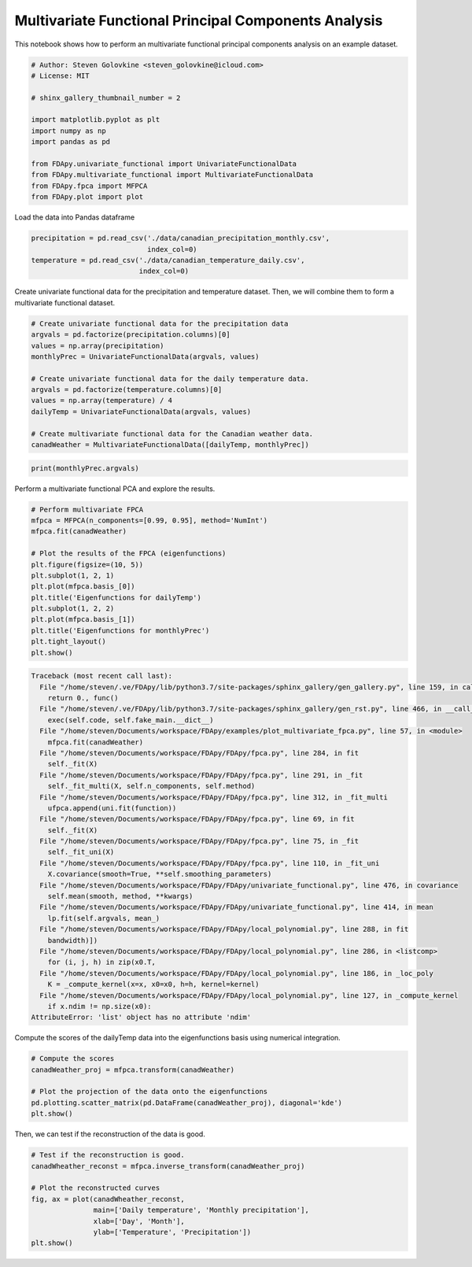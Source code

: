 .. only:: html

    .. note::
        :class: sphx-glr-download-link-note

        Click :ref:`here <sphx_glr_download_auto_examples_plot_multivariate_fpca.py>`     to download the full example code
    .. rst-class:: sphx-glr-example-title

    .. _sphx_glr_auto_examples_plot_multivariate_fpca.py:


Multivariate Functional Principal Components Analysis
=====================================================

This notebook shows how to perform an multivariate functional principal
components analysis on an example dataset.


.. code-block:: default


    # Author: Steven Golovkine <steven_golovkine@icloud.com>
    # License: MIT

    # shinx_gallery_thumbnail_number = 2

    import matplotlib.pyplot as plt
    import numpy as np
    import pandas as pd

    from FDApy.univariate_functional import UnivariateFunctionalData
    from FDApy.multivariate_functional import MultivariateFunctionalData
    from FDApy.fpca import MFPCA
    from FDApy.plot import plot








Load the data into Pandas dataframe


.. code-block:: default

    precipitation = pd.read_csv('./data/canadian_precipitation_monthly.csv',
                                index_col=0)
    temperature = pd.read_csv('./data/canadian_temperature_daily.csv',
                              index_col=0)








Create univariate functional data for the precipitation and temperature
dataset. Then, we will combine them to form a multivariate functional
dataset.


.. code-block:: default


    # Create univariate functional data for the precipitation data
    argvals = pd.factorize(precipitation.columns)[0]
    values = np.array(precipitation)
    monthlyPrec = UnivariateFunctionalData(argvals, values)

    # Create univariate functional data for the daily temperature data.
    argvals = pd.factorize(temperature.columns)[0]
    values = np.array(temperature) / 4
    dailyTemp = UnivariateFunctionalData(argvals, values)

    # Create multivariate functional data for the Canadian weather data.
    canadWeather = MultivariateFunctionalData([dailyTemp, monthlyPrec])









.. code-block:: default

    print(monthlyPrec.argvals)






.. rst-class:: sphx-glr-script-out

 Out:

 .. code-block:: none

    [array([ 0,  1,  2,  3,  4,  5,  6,  7,  8,  9, 10, 11])]




Perform a multivariate functional PCA and explore the results.


.. code-block:: default


    # Perform multivariate FPCA
    mfpca = MFPCA(n_components=[0.99, 0.95], method='NumInt')
    mfpca.fit(canadWeather)

    # Plot the results of the FPCA (eigenfunctions)
    plt.figure(figsize=(10, 5))
    plt.subplot(1, 2, 1)
    plt.plot(mfpca.basis_[0])
    plt.title('Eigenfunctions for dailyTemp')
    plt.subplot(1, 2, 2)
    plt.plot(mfpca.basis_[1])
    plt.title('Eigenfunctions for monthlyPrec')
    plt.tight_layout()
    plt.show()



.. rst-class:: sphx-glr-script-out


.. code-block:: pytb

    Traceback (most recent call last):
      File "/home/steven/.ve/FDApy/lib/python3.7/site-packages/sphinx_gallery/gen_gallery.py", line 159, in call_memory
        return 0., func()
      File "/home/steven/.ve/FDApy/lib/python3.7/site-packages/sphinx_gallery/gen_rst.py", line 466, in __call__
        exec(self.code, self.fake_main.__dict__)
      File "/home/steven/Documents/workspace/FDApy/examples/plot_multivariate_fpca.py", line 57, in <module>
        mfpca.fit(canadWeather)
      File "/home/steven/Documents/workspace/FDApy/FDApy/fpca.py", line 284, in fit
        self._fit(X)
      File "/home/steven/Documents/workspace/FDApy/FDApy/fpca.py", line 291, in _fit
        self._fit_multi(X, self.n_components, self.method)
      File "/home/steven/Documents/workspace/FDApy/FDApy/fpca.py", line 312, in _fit_multi
        ufpca.append(uni.fit(function))
      File "/home/steven/Documents/workspace/FDApy/FDApy/fpca.py", line 69, in fit
        self._fit(X)
      File "/home/steven/Documents/workspace/FDApy/FDApy/fpca.py", line 75, in _fit
        self._fit_uni(X)
      File "/home/steven/Documents/workspace/FDApy/FDApy/fpca.py", line 110, in _fit_uni
        X.covariance(smooth=True, **self.smoothing_parameters)
      File "/home/steven/Documents/workspace/FDApy/FDApy/univariate_functional.py", line 476, in covariance
        self.mean(smooth, method, **kwargs)
      File "/home/steven/Documents/workspace/FDApy/FDApy/univariate_functional.py", line 414, in mean
        lp.fit(self.argvals, mean_)
      File "/home/steven/Documents/workspace/FDApy/FDApy/local_polynomial.py", line 288, in fit
        bandwidth)])
      File "/home/steven/Documents/workspace/FDApy/FDApy/local_polynomial.py", line 286, in <listcomp>
        for (i, j, h) in zip(x0.T,
      File "/home/steven/Documents/workspace/FDApy/FDApy/local_polynomial.py", line 186, in _loc_poly
        K = _compute_kernel(x=x, x0=x0, h=h, kernel=kernel)
      File "/home/steven/Documents/workspace/FDApy/FDApy/local_polynomial.py", line 127, in _compute_kernel
        if x.ndim != np.size(x0):
    AttributeError: 'list' object has no attribute 'ndim'




Compute the scores of the dailyTemp data into the eigenfunctions basis using
numerical integration.


.. code-block:: default


    # Compute the scores
    canadWeather_proj = mfpca.transform(canadWeather)

    # Plot the projection of the data onto the eigenfunctions
    pd.plotting.scatter_matrix(pd.DataFrame(canadWeather_proj), diagonal='kde')
    plt.show()


Then, we can test if the reconstruction of the data is good.


.. code-block:: default


    # Test if the reconstruction is good.
    canadWheather_reconst = mfpca.inverse_transform(canadWeather_proj)

    # Plot the reconstructed curves
    fig, ax = plot(canadWheather_reconst,
                   main=['Daily temperature', 'Monthly precipitation'],
                   xlab=['Day', 'Month'],
                   ylab=['Temperature', 'Precipitation'])
    plt.show()


.. rst-class:: sphx-glr-timing

   **Total running time of the script:** ( 0 minutes  0.483 seconds)


.. _sphx_glr_download_auto_examples_plot_multivariate_fpca.py:


.. only :: html

 .. container:: sphx-glr-footer
    :class: sphx-glr-footer-example



  .. container:: sphx-glr-download sphx-glr-download-python

     :download:`Download Python source code: plot_multivariate_fpca.py <plot_multivariate_fpca.py>`



  .. container:: sphx-glr-download sphx-glr-download-jupyter

     :download:`Download Jupyter notebook: plot_multivariate_fpca.ipynb <plot_multivariate_fpca.ipynb>`


.. only:: html

 .. rst-class:: sphx-glr-signature

    `Gallery generated by Sphinx-Gallery <https://sphinx-gallery.github.io>`_
